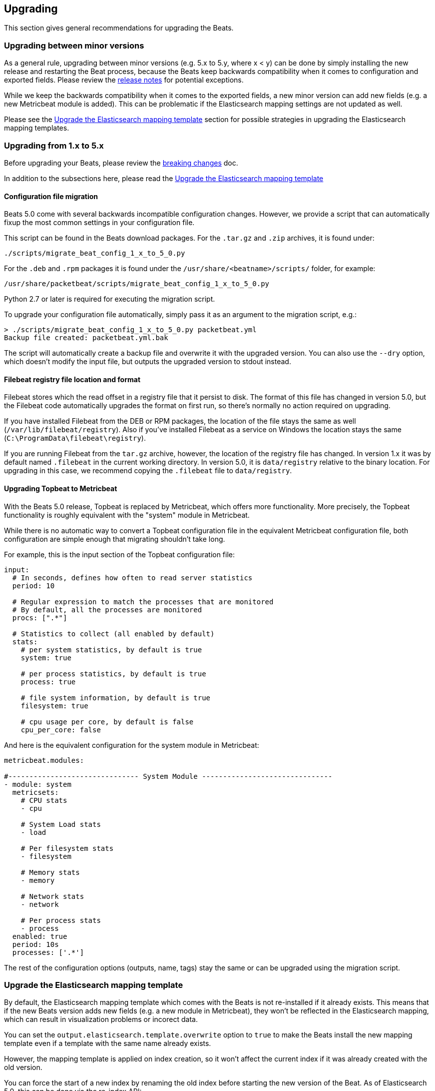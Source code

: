 [[upgrading]]
== Upgrading

This section gives general recommendations for upgrading the Beats.

=== Upgrading between minor versions

As a general rule, upgrading between minor versions (e.g. 5.x to 5.y, where x <
y) can be done by simply installing the new release and restarting the Beat
process, because the Beats keep backwards compatibility when it comes to
configuration and exported fields. Please review the <<release-notes,release
notes>> for potential exceptions.

While we keep the backwards compatibility when it comes to the exported fields,
a new minor version can add new fields (e.g. a new Metricbeat module is added).
This can be problematic if the Elasticsearch mapping settings are not updated as
well.

Please see the <<upgrade-mapping-template>> section for possible strategies in
upgrading the Elasticsearch mapping templates.


=== Upgrading from 1.x to 5.x

Before upgrading your Beats, please review the <<breaking-changes, breaking
changes>> doc.

In addition to the subsections here, please read the
<<upgrade-mapping-template>> 

==== Configuration file migration

Beats 5.0 come with several backwards incompatible configuration changes.
However, we provide a script that can automatically fixup the most common
settings in your configuration file.

This script can be found in the Beats download packages. For the `.tar.gz` and
`.zip` archives, it is found under:

[source,shell]
------------------------------------------------------------------------------
./scripts/migrate_beat_config_1_x_to_5_0.py
------------------------------------------------------------------------------

For the `.deb` and `.rpm` packages it is found under the
`/usr/share/<beatname>/scripts/` folder, for example:


[source,shell]
------------------------------------------------------------------------------
/usr/share/packetbeat/scripts/migrate_beat_config_1_x_to_5_0.py
------------------------------------------------------------------------------

Python 2.7 or later is required for executing the migration script.

To upgrade your configuration file automatically, simply pass it as an argument
to the migration script, e.g.:

[source,shell]
------------------------------------------------------------------------------
> ./scripts/migrate_beat_config_1_x_to_5_0.py packetbeat.yml
Backup file created: packetbeat.yml.bak
------------------------------------------------------------------------------

The script will automatically create a backup file and overwrite it with the
upgraded version. You can also use the `--dry` option, which doesn't modify the
input file, but outputs the upgraded version to stdout instead.

==== Filebeat registry file location and format

Filebeat stores which the read offset in a registry file that it persist to
disk. The format of this file has changed in version 5.0, but the Filebeat code
automatically upgrades the format on first run, so there's normally no action
required on upgrading.

If you have installed Filebeat from the DEB or RPM packages, the location of the
file stays the same as well (`/var/lib/filebeat/registry`). Also if you've
installed Filebeat as a service on Windows the location stays the same
(`C:\ProgramData\filebeat\registry`).

If you are running Filebeat from the `tar.gz` archive, however, the location of
the registry file has changed. In version 1.x it was by default named
`.filebeat` in the current working directory. In version 5.0, it is
`data/registry` relative to the binary location. For upgrading in this case, we
recommend copying the `.filebeat` file to `data/registry`.

==== Upgrading Topbeat to Metricbeat

With the Beats 5.0 release, Topbeat is replaced by Metricbeat, which offers more
functionality. More precisely, the Topbeat functionality is roughly equivalent
with the "system" module in Metricbeat.

While there is no automatic way to convert a Topbeat configuration file in the
equivalent Metricbeat configuration file, both configuration are simple enough
that migrating shouldn't take long.

For example, this is the input section of the Topbeat configuration file:

[source,yaml]
------------------------------------------------------------------------------
input:
  # In seconds, defines how often to read server statistics
  period: 10

  # Regular expression to match the processes that are monitored
  # By default, all the processes are monitored
  procs: [".*"]

  # Statistics to collect (all enabled by default)
  stats:
    # per system statistics, by default is true
    system: true

    # per process statistics, by default is true
    process: true

    # file system information, by default is true
    filesystem: true

    # cpu usage per core, by default is false
    cpu_per_core: false
------------------------------------------------------------------------------

And here is the equivalent configuration for the system module in Metricbeat:

[source,yaml]
------------------------------------------------------------------------------
metricbeat.modules:

#------------------------------- System Module -------------------------------
- module: system
  metricsets:
    # CPU stats
    - cpu

    # System Load stats
    - load

    # Per filesystem stats
    - filesystem

    # Memory stats
    - memory

    # Network stats
    - network

    # Per process stats
    - process
  enabled: true
  period: 10s
  processes: ['.*']
------------------------------------------------------------------------------

The rest of the configuration options (outputs, name, tags) stay the same or can
be upgraded using the migration script.

[[upgrade-mapping-template]]
=== Upgrade the Elasticsearch mapping template

By default, the Elasticsearch mapping template which comes with the Beats is not
re-installed if it already exists.  This means that if the new Beats version
adds new fields (e.g. a new module in Metricbeat), they won't be reflected in
the Elasticsearch mapping, which can result in visualization problems or
incorect data.

You can set the `output.elasticsearch.template.overwrite` option to `true` to
make the Beats install the new mapping template even if a template with the same
name already exists.

However, the mapping template is applied on index creation, so it won't affect
the current index if it was already created with the old version.

You can force the start of a new index by renaming the old index before starting
the new version of the Beat. As of Elasticsearch 5.0, this can be done via the
re-index API:


[source,json]
------------------------------------------------------------------------------
POST /_reindex
{
  "source": {
    "index": "packetbeat-2016.09.20"
  },
  "dest": {
    "index": "packetbeat-2016.09.20-old"
  }
}
DELETE /packetbeat-2016.09.20
------------------------------------------------------------------------------

Note that the reindex API command can take a long time, depending on the size of
the index. It is recommended that the Beat is stopped during this time, so the
order of operations should be:

1. Stop the old version of the Beat
2. Rename the index of the current day
3. Start the new version of the Beat

If downtime is not acceptable, another possible approach is to configure a
different index pattern in the new Beat version, but this will likely require
adjustments to your Kibana dashboards.
